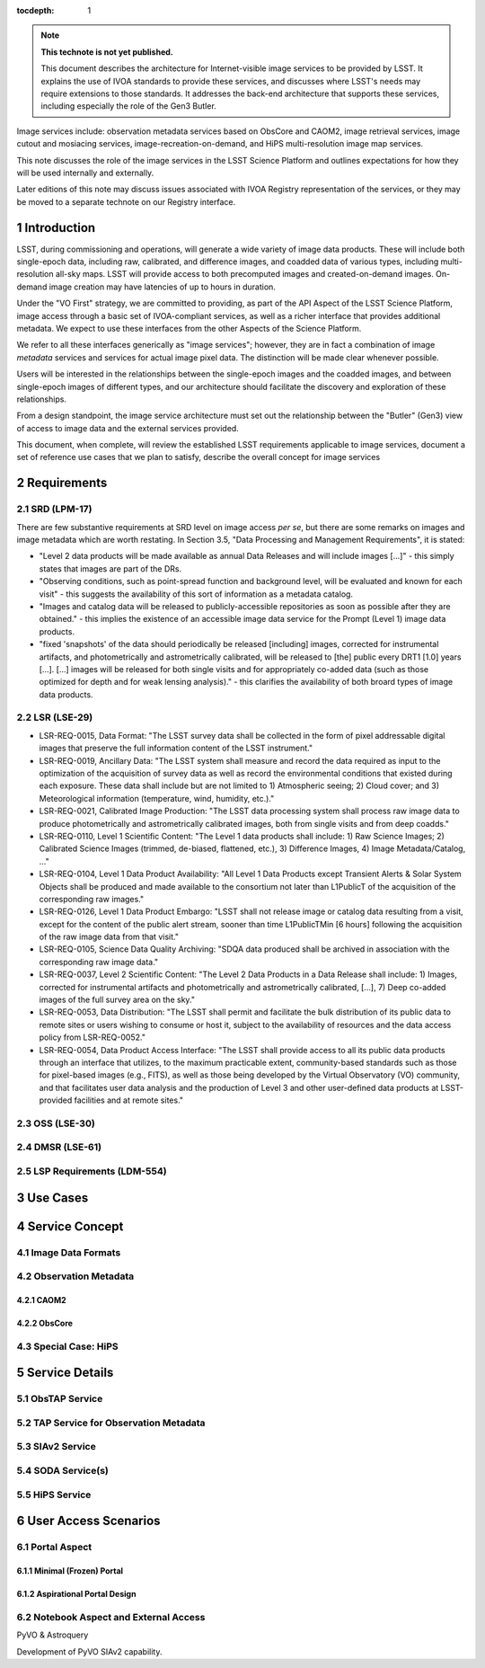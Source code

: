 


..
  Technote content.

  See https://developer.lsst.io/restructuredtext/style.html
  for a guide to reStructuredText writing.

  Do not put the title, authors or other metadata in this document;
  those are automatically added.

  Use the following syntax for sections:

  Sections
  ========

  and

  Subsections
  -----------

  and

  Subsubsections
  ^^^^^^^^^^^^^^

  To add images, add the image file (png, svg or jpeg preferred) to the
  _static/ directory. The reST syntax for adding the image is

  .. figure:: /_static/filename.ext
     :name: fig-label

     Caption text.

   Run: ``make html`` and ``open _build/html/index.html`` to preview your work.
   See the README at https://github.com/lsst-sqre/lsst-technote-bootstrap or
   this repo's README for more info.

   Feel free to delete this instructional comment.

:tocdepth: 1

.. Please do not modify tocdepth; will be fixed when a new Sphinx theme is shipped.

.. sectnum::

.. TODO: Delete the note below before merging new content to the master branch.

.. note::

   **This technote is not yet published.**

   This document describes the architecture for Internet-visible image services to be provided by LSST.  It explains the use of IVOA standards to provide these services, and discusses where LSST's needs may require extensions to those standards.  It addresses the back-end architecture that supports these services, including especially the role of the Gen3 Butler.

Image services include: observation metadata services based on ObsCore and CAOM2, image retrieval services, image cutout and mosiacing services, image-recreation-on-demand, and HiPS multi-resolution image map services.

This note discusses the role of the image services in the LSST Science Platform and outlines expectations for how they will be used internally and externally.

Later editions of this note may discuss issues associated with IVOA Registry representation of the services, or they may be moved to a separate technote on our Registry interface.


Introduction
============

LSST, during commissioning and operations, will generate a wide variety of image data products.
These will include both single-epoch data, including raw, calibrated, and difference images, and coadded data of various types, including multi-resolution all-sky maps.
LSST will provide access to both precomputed images and created-on-demand images.
On-demand image creation may have latencies of up to hours in duration.

Under the "VO First" strategy, we are committed to providing, as part of the API Aspect of the LSST Science Platform, image access through a basic set of IVOA-compliant services, as well as a richer interface that provides additional metadata.
We expect to use these interfaces from the other Aspects of the Science Platform.

We refer to all these interfaces generically as "image services"; however, they are in fact a combination of image *metadata* services and services for actual image pixel data.
The distinction will be made clear whenever possible.

Users will be interested in the relationships between the single-epoch images and the coadded images, and between single-epoch images of different types, and our architecture should facilitate the discovery and exploration of these relationships.

From a design standpoint, the image service architecture must set out the relationship between the "Butler" (Gen3) view of access to image data and the external services provided.

This document, when complete, will review the established LSST requirements applicable to image services, document a set of reference use cases that we plan to satisfy, describe the overall concept for image services


Requirements
============

SRD (LPM-17)
------------

There are few substantive requirements at SRD level on image access *per se*, but there are some remarks on images and image metadata which are worth restating.
In Section 3.5, "Data Processing and Management Requirements", it is stated:

- "Level 2 data products will be made available as annual Data Releases and will include images [...]" - this simply states that images are part of the DRs.
- "Observing conditions, such as point-spread function and background level, will be evaluated and known for each visit" - this suggests the availability of this sort of information as a metadata catalog.
- "Images and catalog data will be released to publicly-accessible repositories as soon as possible after they are obtained." - this implies the existence of an accessible image data service for the Prompt (Level 1) image data products.
- "fixed 'snapshots' of the data should periodically be released [including] images, corrected for instrumental artifacts, and photometrically and astrometrically calibrated, will be released to [the] public every DRT1 [1.0] years [...].  [...] images will be released for both single visits and for appropriately co-added data (such as those optimized for depth and for weak lensing analysis)." - this clarifies the availability of both broard types of image data products.



LSR (LSE-29)
------------

- LSR-REQ-0015, Data Format: "The LSST survey data shall be collected in the form of pixel addressable digital images that preserve the full information content of the LSST instrument."
- LSR-REQ-0019, Ancillary Data: "The LSST system shall measure and record the data required as input to the optimization of the acquisition of survey data as well as record the environmental conditions that existed during each exposure. These data shall include but are not limited to 1) Atmospheric seeing; 2) Cloud cover; and 3) Meteorological information (temperature, wind, humidity, etc.)."
- LSR-REQ-0021, Calibrated Image Production: "The LSST data processing system shall process raw image data to produce photometrically and astrometrically calibrated images, both from single visits and from deep coadds."
- LSR-REQ-0110, Level 1 Scientific Content: "The Level 1 data products shall include: 1) Raw Science Images; 2) Calibrated Science Images (trimmed, de-biased, flattened, etc.), 3) Difference Images, 4) Image Metadata/Catalog, ..."
- LSR-REQ-0104, Level 1 Data Product Availability: "All Level 1 Data Products except Transient Alerts & Solar System Objects shall be produced and made available to the consortium not later than L1PublicT of the acquisition of the corresponding raw images."
- LSR-REQ-0126, Level 1 Data Product Embargo: "LSST shall not release image or catalog data resulting from a visit, except for the content of the public alert stream, sooner than time L1PublicTMin [6 hours] following the acquisition of the raw image data from that visit."
- LSR-REQ-0105, Science Data Quality Archiving: "SDQA data produced shall be archived in association with the corresponding raw image data."
- LSR-REQ-0037, Level 2 Scientific Content: "The Level 2 Data Products in a Data Release shall include: 1) Images, corrected for instrumental artifacts and photometrically and astrometrically calibrated, [...], 7) Deep co-added images of the full survey area on the sky."
- LSR-REQ-0053, Data Distribution: "The LSST shall permit and facilitate the bulk distribution of its public data to remote sites or users wishing to consume or host it, subject to the availability of resources and the data access policy from LSR-REQ-0052."
- LSR-REQ-0054, Data Product Access Interface: "The LSST shall provide access to all its public data products through an interface that utilizes, to the maximum practicable extent, community-based standards such as those for pixel-based images (e.g., FITS), as well as those being developed by the Virtual Observatory (VO) community, and that facilitates user data analysis and the production of Level 3 and other user-defined data products at LSST-provided facilities and at remote sites."



OSS (LSE-30)
------------

DMSR (LSE-61)
-------------

LSP Requirements (LDM-554)
--------------------------


Use Cases
=========

Service Concept
===============

Image Data Formats
------------------

Observation Metadata
--------------------

CAOM2
^^^^^

ObsCore
^^^^^^^

Special Case: HiPS
------------------

Service Details
===============

ObsTAP Service
--------------

TAP Service for Observation Metadata
------------------------------------

SIAv2 Service
-------------

SODA Service(s)
---------------

HiPS Service
------------

User Access Scenarios
=====================

Portal Aspect
-------------

Minimal (Frozen) Portal
^^^^^^^^^^^^^^^^^^^^^^^

Aspirational Portal Design
^^^^^^^^^^^^^^^^^^^^^^^^^^

Notebook Aspect and External Access
-----------------------------------

PyVO & Astroquery

Development of PyVO SIAv2 capability.



.. Add content here.
.. Do not include the document title (it's automatically added from metadata.yaml).

.. .. rubric:: References

.. Make in-text citations with: :cite:`bibkey`.

.. .. bibliography:: local.bib lsstbib/books.bib lsstbib/lsst.bib lsstbib/lsst-dm.bib lsstbib/refs.bib lsstbib/refs_ads.bib
..    :style: lsst_aa
